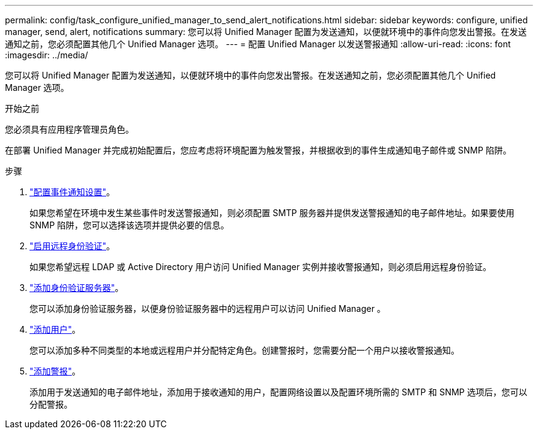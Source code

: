 ---
permalink: config/task_configure_unified_manager_to_send_alert_notifications.html 
sidebar: sidebar 
keywords: configure, unified manager, send, alert, notifications 
summary: 您可以将 Unified Manager 配置为发送通知，以便就环境中的事件向您发出警报。在发送通知之前，您必须配置其他几个 Unified Manager 选项。 
---
= 配置 Unified Manager 以发送警报通知
:allow-uri-read: 
:icons: font
:imagesdir: ../media/


[role="lead"]
您可以将 Unified Manager 配置为发送通知，以便就环境中的事件向您发出警报。在发送通知之前，您必须配置其他几个 Unified Manager 选项。

.开始之前
您必须具有应用程序管理员角色。

在部署 Unified Manager 并完成初始配置后，您应考虑将环境配置为触发警报，并根据收到的事件生成通知电子邮件或 SNMP 陷阱。

.步骤
. link:task_configure_event_notification_settings.html["配置事件通知设置"]。
+
如果您希望在环境中发生某些事件时发送警报通知，则必须配置 SMTP 服务器并提供发送警报通知的电子邮件地址。如果要使用 SNMP 陷阱，您可以选择该选项并提供必要的信息。

. link:task_enable_remote_authentication.html["启用远程身份验证"]。
+
如果您希望远程 LDAP 或 Active Directory 用户访问 Unified Manager 实例并接收警报通知，则必须启用远程身份验证。

. link:task_add_authentication_servers.html["添加身份验证服务器"]。
+
您可以添加身份验证服务器，以便身份验证服务器中的远程用户可以访问 Unified Manager 。

. link:task_add_users.html["添加用户"]。
+
您可以添加多种不同类型的本地或远程用户并分配特定角色。创建警报时，您需要分配一个用户以接收警报通知。

. link:task_add_alerts.html["添加警报"]。
+
添加用于发送通知的电子邮件地址，添加用于接收通知的用户，配置网络设置以及配置环境所需的 SMTP 和 SNMP 选项后，您可以分配警报。


